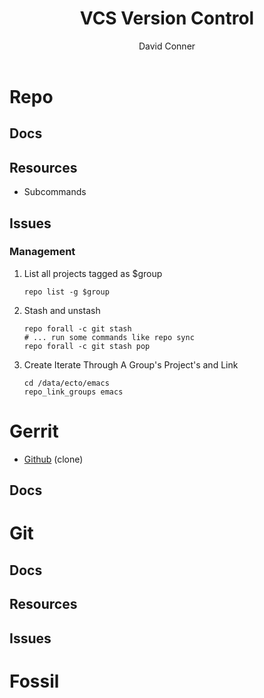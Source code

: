 :PROPERTIES:
:ID:       53fc747a-3f12-411a-976a-345bb1924e2d
:END:
#+TITLE: VCS Version Control
#+AUTHOR:    David Conner
#+EMAIL:     noreply@te.xel.io
#+DESCRIPTION: notes

* Repo

** Docs

** Resources
+ Subcommands

** Issues
*** Management

**** List all projects tagged as $group

#+begin_src shell
repo list -g $group
#+end_src

**** Stash and unstash

#+begin_src shell
repo forall -c git stash
# ... run some commands like repo sync
repo forall -c git stash pop
#+end_src

**** Create Iterate Through A Group's Project's and Link

#+begin_src shell
cd /data/ecto/emacs
repo_link_groups emacs
#+end_src

#+RESULTS:
| BonfaceKilz_emacs              |
| BonfaceKilz/emacs              |
| Brettm12345_emacs              |
| Brettm12345/emacs              |
| abo-abo_emacs                  |
| abo-abo/emacs                  |
| bamos_dotfiles                 |
| bamos/dotfiles                 |
| bbatsov_emacs                  |
| bbatsov/emacs                  |
| benmezger_dotfiles             |
| benmezger/dotfiles             |
| cjbassi_dotfiles               |
| cjbassi/dotfiles               |
| daedreth_emacs                 |
| daedreth/emacs                 |
| daviwil_emacs                  |
| daviwil/emacs                  |
| dcunited001_doom               |
| dcunited001/doom               |
| dcunited001_dotfiles           |
| dcunited001/dotfiles           |
| dfeich_emacs-course            |
| dfeich/emacs-course            |
| dfeich_emacs-course-and-config |
| dfeich/emacs-course-and-config |
| dfeich_org-babel-examples      |
| dfeich/org-babel-examples      |
| frap_emacs                     |
| frap/emacs                     |
| gtrunsec_dotfiles              |
| gtrunsec/dotfiles              |
| joseph8th_emacs                |
| joseph8th/emacs                |
| karthink_emacs                 |
| karthink/emacs                 |
| kitnil_dotfiles                |
| kitnil/dotfiles                |
| kubemacs_emacs                 |
| kubemacs/emacs                 |
| lccambiaghi_emacs              |
| lccambiaghi/emacs              |
| magnars_emacs                  |
| magnars/emacs                  |
| mwfogleman_emacs               |
| mwfogleman/emacs               |
| purcell_emacs                  |
| purcell/emacs                  |
| rasendubi_emacs                |
| rasendubi/emacs                |
| sachac_emacs                   |
| sachac/emacs                   |
| tammymakesthings_emacs         |
| tammymakesthings/emacs         |
| tuhdo_emacs                    |
| tuhdo/emacs                    |
| ubolonton_emacs                |
| ubolonton/emacs                |
| zamansky_emacs                 |
| zamansky/emacs                 |


* Gerrit

+ [[https://github.com/orgs/GerritCodeReview][Github]] (clone)

** Docs

* Git

** Docs

** Resources

** Issues

* Fossil
